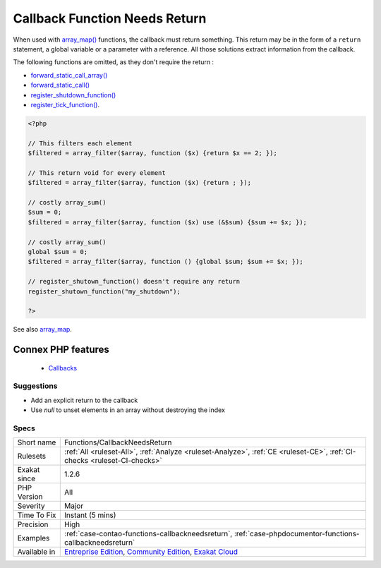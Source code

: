 .. _functions-callbackneedsreturn:


.. _callback-function-needs-return:

Callback Function Needs Return
++++++++++++++++++++++++++++++

.. meta::
	:description:
		Callback Function Needs Return: When used with array_map() functions, the callback must return something.
	:twitter:card: summary_large_image
	:twitter:site: @exakat
	:twitter:title: Callback Function Needs Return
	:twitter:description: Callback Function Needs Return: When used with array_map() functions, the callback must return something
	:twitter:creator: @exakat
	:twitter:image:src: https://www.exakat.io/wp-content/uploads/2020/06/logo-exakat.png
	:og:image: https://www.exakat.io/wp-content/uploads/2020/06/logo-exakat.png
	:og:title: Callback Function Needs Return
	:og:type: article
	:og:description: When used with array_map() functions, the callback must return something
	:og:url: https://exakat.readthedocs.io/en/latest/Reference/Rules/Callback Function Needs Return.html
	:og:locale: en

.. raw:: html


	<script type="application/ld+json">{"@context":"https:\/\/schema.org","@graph":[{"@type":"WebPage","@id":"https:\/\/php-tips.readthedocs.io\/en\/latest\/Reference\/Rules\/Functions\/CallbackNeedsReturn.html","url":"https:\/\/php-tips.readthedocs.io\/en\/latest\/Reference\/Rules\/Functions\/CallbackNeedsReturn.html","name":"Callback Function Needs Return","isPartOf":{"@id":"https:\/\/www.exakat.io\/"},"datePublished":"Wed, 05 Mar 2025 15:10:46 +0000","dateModified":"Wed, 05 Mar 2025 15:10:46 +0000","description":"When used with array_map() functions, the callback must return something","inLanguage":"en-US","potentialAction":[{"@type":"ReadAction","target":["https:\/\/exakat.readthedocs.io\/en\/latest\/Callback Function Needs Return.html"]}]},{"@type":"WebSite","@id":"https:\/\/www.exakat.io\/","url":"https:\/\/www.exakat.io\/","name":"Exakat","description":"Smart PHP static analysis","inLanguage":"en-US"}]}</script>

When used with `array_map() <https://www.php.net/array_map>`_ functions, the callback must return something. This return may be in the form of a ``return`` statement, a global variable or a parameter with a reference. All those solutions extract information from the callback. 

The following functions are omitted, as they don't require the return : 

+ `forward_static_call_array() <https://www.php.net/forward_static_call_array>`_
+ `forward_static_call() <https://www.php.net/forward_static_call>`_
+ `register_shutdown_function() <https://www.php.net/register_shutdown_function>`_
+ `register_tick_function() <https://www.php.net/register_tick_function>`_.

.. code-block:: php
   
   <?php
   
   // This filters each element
   $filtered = array_filter($array, function ($x) {return $x == 2; });
   
   // This return void for every element
   $filtered = array_filter($array, function ($x) {return ; });
   
   // costly array_sum()
   $sum = 0;
   $filtered = array_filter($array, function ($x) use (&$sum) {$sum += $x; });
   
   // costly array_sum()
   global $sum = 0;
   $filtered = array_filter($array, function () {global $sum; $sum += $x; });
   
   // register_shutown_function() doesn't require any return
   register_shutown_function("my_shutdown");
   
   ?>

See also `array_map <https://www.php.net/array_map>`_.

Connex PHP features
-------------------

  + `Callbacks <https://php-dictionary.readthedocs.io/en/latest/dictionary/callback.ini.html>`_


Suggestions
___________

* Add an explicit return to the callback
* Use `null` to unset elements in an array without destroying the index




Specs
_____

+--------------+-----------------------------------------------------------------------------------------------------------------------------------------------------------------------------------------+
| Short name   | Functions/CallbackNeedsReturn                                                                                                                                                           |
+--------------+-----------------------------------------------------------------------------------------------------------------------------------------------------------------------------------------+
| Rulesets     | :ref:`All <ruleset-All>`, :ref:`Analyze <ruleset-Analyze>`, :ref:`CE <ruleset-CE>`, :ref:`CI-checks <ruleset-CI-checks>`                                                                |
+--------------+-----------------------------------------------------------------------------------------------------------------------------------------------------------------------------------------+
| Exakat since | 1.2.6                                                                                                                                                                                   |
+--------------+-----------------------------------------------------------------------------------------------------------------------------------------------------------------------------------------+
| PHP Version  | All                                                                                                                                                                                     |
+--------------+-----------------------------------------------------------------------------------------------------------------------------------------------------------------------------------------+
| Severity     | Major                                                                                                                                                                                   |
+--------------+-----------------------------------------------------------------------------------------------------------------------------------------------------------------------------------------+
| Time To Fix  | Instant (5 mins)                                                                                                                                                                        |
+--------------+-----------------------------------------------------------------------------------------------------------------------------------------------------------------------------------------+
| Precision    | High                                                                                                                                                                                    |
+--------------+-----------------------------------------------------------------------------------------------------------------------------------------------------------------------------------------+
| Examples     | :ref:`case-contao-functions-callbackneedsreturn`, :ref:`case-phpdocumentor-functions-callbackneedsreturn`                                                                               |
+--------------+-----------------------------------------------------------------------------------------------------------------------------------------------------------------------------------------+
| Available in | `Entreprise Edition <https://www.exakat.io/entreprise-edition>`_, `Community Edition <https://www.exakat.io/community-edition>`_, `Exakat Cloud <https://www.exakat.io/exakat-cloud/>`_ |
+--------------+-----------------------------------------------------------------------------------------------------------------------------------------------------------------------------------------+



